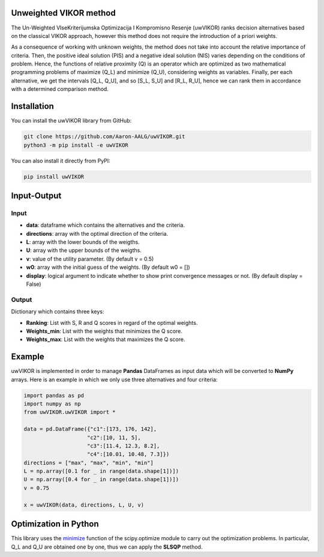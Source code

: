 Unweighted VIKOR method
=======================

The Un-Weighted VIseKriterijumska Optimizacija I Kompromisno Resenje (uwVIKOR) ranks decision alternatives based on the classical VIKOR approach, however this method does not require the introduction of a priori weights.

As a consequence of working with unknown weights, the method does not take into account the relative importance of criteria. Then, the positive ideal solution (PIS) and a negative ideal solution (NIS) varies depending on the conditions of problem. Hence, the functions of relative proximity (Q) is an operator which are optimized as two mathematical programming problems of maximize (Q_L) and minimize (Q_U), considering weights as variables. Finally, per each alternative, we get the intervals [Q_L, Q_U], and so [S_L, S_U] and [R_L, R_U], hence we can rank them in accordance with a determined comparison method.

Installation
======================

You can install the uwVIKOR library from GitHub:

.. code:: sh

    git clone https://github.com/Aaron-AALG/uwVIKOR.git
    python3 -m pip install -e uwVIKOR


You can also install it directly from PyPI:

.. code:: sh

    pip install uwVIKOR


Input-Output
======================

Input
------

* **data**: dataframe which contains the alternatives and the criteria.
* **directions**: array with the optimal direction of the criteria.
* **L**: array with the lower bounds of the weigths.
* **U**: array with the upper bounds of the weigths.
* **v**: value of the utility parameter. (By default v = 0.5)
* **w0**: array with the initial guess of the weights. (By default w0 = [])
* **display**: logical argument to indicate whether to show print convergence messages or not. (By default display = False)

Output
------

Dictionary which contains three keys:

* **Ranking**: List with S, R and Q scores in regard of the optimal weights.
* **Weights_min**: List with the weights that minimizes the Q score.
* **Weights_max**: List with the weights that maximizes the Q score.

Example
======================

uwVIKOR is implemented in order to manage **Pandas** DataFrames as input data which will be converted to **NumPy** arrays. Here is an example in which we only use three alternatives and four criteria:

.. code:: python

    import pandas as pd
    import numpy as np
    from uwVIKOR.uwVIKOR import *

    data = pd.DataFrame({"c1":[173, 176, 142],
                        "c2":[10, 11, 5],
                        "c3":[11.4, 12.3, 8.2],
                        "c4":[10.01, 10.48, 7.3]})
    directions = ["max", "max", "min", "min"]
    L = np.array([0.1 for _ in range(data.shape[1])])
    U = np.array([0.4 for _ in range(data.shape[1])])
    v = 0.75

    x = uwVIKOR(data, directions, L, U, v)


Optimization in Python
======================

This library uses the `minimize <https://docs.scipy.org/doc/scipy/reference/generated/scipy.optimize.minimize.html>`_ function of the scipy.optimize module to carry out the optimization problems. In particular, Q_L and Q_U are obtained one by one, thus we can apply the **SLSQP** method.
